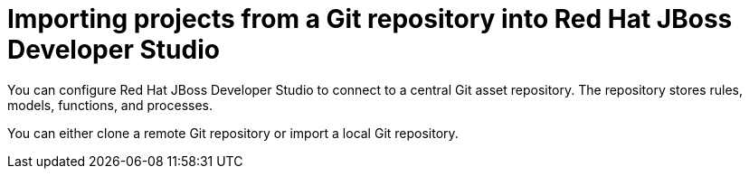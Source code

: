 [id='dev-studio-import-projects-from-git-repo']
= Importing projects from a Git repository into Red Hat JBoss Developer Studio

You can configure Red Hat JBoss Developer Studio to connect to a central Git asset repository. The repository stores rules, models, functions, and processes.

You can either clone a remote Git repository or import a local Git repository.